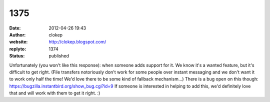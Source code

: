 1375
####
:date: 2012-04-26 19:43
:author: clokep
:website: http://clokep.blogspot.com/
:replyto: 1374
:status: published

Unfortunately (you won't like this response): when someone adds support for it. We know it's a wanted feature, but it's difficult to get right. (File transfers notoriously don't work for some people over instant messaging and we don't want it to work only half the time! We'd love there to be some kind of fallback mechanism...) There is a bug open on this though: https://bugzilla.instantbird.org/show_bug.cgi?id=9 If someone is interested in helping to add this, we'd definitely love that and will work with them to get it right. :)
